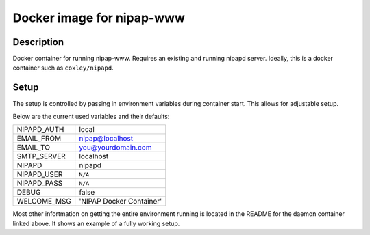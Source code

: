 Docker image for nipap-www
==========================

Description
----------

Docker container for running nipap-www. Requires an existing and running nipapd 
server. Ideally, this is a docker container such as ``coxley/nipapd``.

.. _coxley/nipapd: https://github.com/docker-nipap/nipapd

Setup
-----

The setup is controlled by passing in environment variables during container
start. This allows for adjustable setup.

Below are the current used variables and their defaults:

+-------------+--------------------------+
| NIPAPD_AUTH | local                    |
+-------------+--------------------------+
| EMAIL_FROM  | nipap@localhost          |
+-------------+--------------------------+
| EMAIL_TO    | you@yourdomain.com       |
+-------------+--------------------------+
| SMTP_SERVER | localhost                |
+-------------+--------------------------+
| NIPAPD      | nipapd                   |
+-------------+--------------------------+
| NIPAPD_USER | ``N/A``                  |
+-------------+--------------------------+
| NIPAPD_PASS | ``N/A``                  |
+-------------+--------------------------+
| DEBUG       | false                    |
+-------------+--------------------------+
| WELCOME_MSG | 'NIPAP Docker Container' |
+-------------+--------------------------+

Most other infortmation on getting the entire environment running is located in
the README for the daemon container linked above. It shows an example of a
fully working setup.
